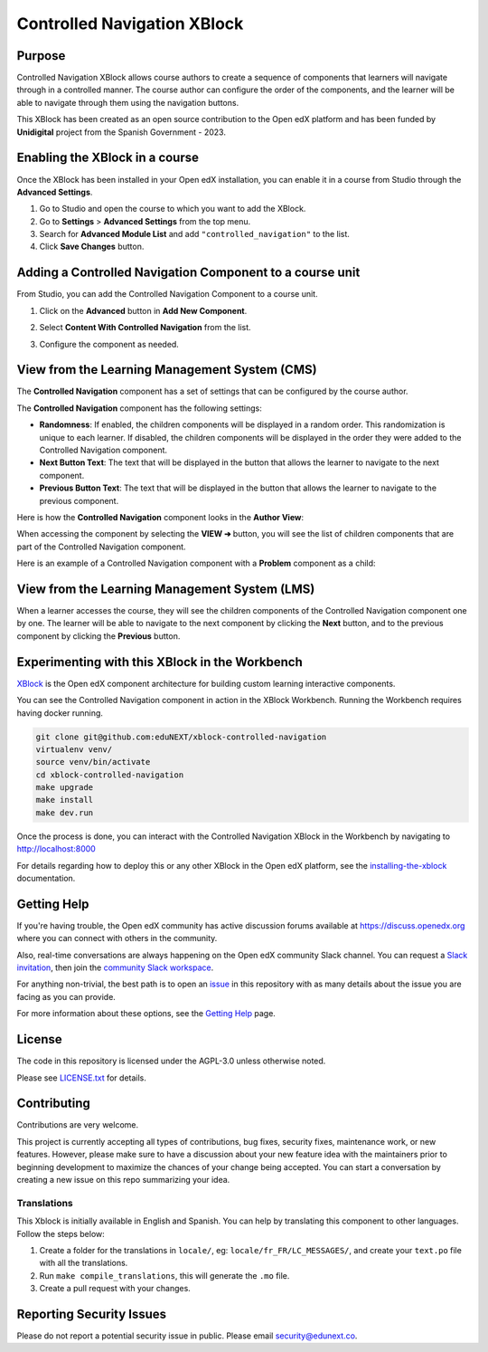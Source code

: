 Controlled Navigation XBlock
############################

|status-badge| |license-badge| |ci-badge|


Purpose
*******

Controlled Navigation XBlock allows course authors to create a sequence of
components that learners will navigate through in a controlled manner. The
course author can configure the order of the components, and the learner will
be able to navigate through them using the navigation buttons.

This XBlock has been created as an open source contribution to the Open
edX platform and has been funded by **Unidigital** project from the Spanish
Government - 2023.


Enabling the XBlock in a course
*******************************

Once the XBlock has been installed in your Open edX installation, you can
enable it in a course from Studio through the **Advanced Settings**.

1. Go to Studio and open the course to which you want to add the XBlock.
2. Go to **Settings** > **Advanced Settings** from the top menu.
3. Search for **Advanced Module List** and add ``"controlled_navigation"``
   to the list.
4. Click **Save Changes** button.


Adding a Controlled Navigation Component to a course unit
*********************************************************

From Studio, you can add the Controlled Navigation Component to a course unit.

1. Click on the **Advanced** button in **Add New Component**.

   .. image:: https://github.com/eduNEXT/xblock-controlled-navigation/assets/64033729/1b52b5fa-88ca-4bae-b141-19b9c1e4063f
      :alt: Open Advanced Components

2. Select **Content With Controlled Navigation** from the list.

   .. image:: https://github.com/eduNEXT/xblock-controlled-navigation/assets/64033729/b2b29313-feb3-40b4-80c7-c2b868d75304
      :alt: Select Controlled Navigation Component

3. Configure the component as needed.


View from the Learning Management System (CMS)
**********************************************

The **Controlled Navigation** component has a set of settings that can be
configured by the course author.

.. image:: https://github.com/eduNEXT/xblock-controlled-navigation/assets/64033729/ebcc1f59-f7b6-4b9c-8a94-8c216d959431
    :alt: Settings for the Controlled Navigation component

The **Controlled Navigation** component has the following settings:

- **Randomness**: If enabled, the children components will be displayed in a
  random order. This randomization is unique to each learner. If disabled, the
  children components will be displayed in the order they were added to the
  Controlled Navigation component.
- **Next Button Text**: The text that will be displayed in the button that
  allows the learner to navigate to the next component.
- **Previous Button Text**: The text that will be displayed in the button that
  allows the learner to navigate to the previous component.

Here is how the **Controlled Navigation** component looks in the
**Author View**:

.. image:: https://github.com/eduNEXT/xblock-controlled-navigation/assets/64033729/e87a233a-757a-44b4-bbe2-5080fbdc9400
    :alt: Author view for component

When accessing the component by selecting the **VIEW ➔** button, you will see
the list of children components that are part of the Controlled Navigation
component.

.. image:: https://github.com/eduNEXT/xblock-controlled-navigation/assets/64033729/b30221b8-e6ee-4584-95fc-72eaf75a4b1d
    :alt: View of the component

Here is an example of a Controlled Navigation component with a **Problem**
component as a child:

.. image:: https://github.com/eduNEXT/xblock-controlled-navigation/assets/64033729/4101cef0-c172-41be-9596-630c106155db
    :alt: Example of a Controlled Navigation component with a Problem component as a child


View from the Learning Management System (LMS)
**********************************************

When a learner accesses the course, they will see the children components of
the Controlled Navigation component one by one. The learner will be able to
navigate to the next component by clicking the **Next** button, and to the
previous component by clicking the **Previous** button.

.. image:: https://github.com/eduNEXT/xblock-controlled-navigation/assets/64033729/6ed1627f-f7fc-4006-a489-63f39523241c
    :alt: View of the component in the LMS


Experimenting with this XBlock in the Workbench
************************************************

`XBlock`_ is the Open edX component architecture for building custom learning
interactive components.

You can see the Controlled Navigation component in action in the XBlock
Workbench. Running the Workbench requires having docker running.

.. code::

    git clone git@github.com:eduNEXT/xblock-controlled-navigation
    virtualenv venv/
    source venv/bin/activate
    cd xblock-controlled-navigation
    make upgrade
    make install
    make dev.run

Once the process is done, you can interact with the Controlled Navigation
XBlock in the Workbench by navigating to http://localhost:8000

For details regarding how to deploy this or any other XBlock in the Open edX
platform, see the `installing-the-xblock`_ documentation.

.. _XBlock: https://openedx.org/r/xblock
.. _installing-the-xblock: https://edx.readthedocs.io/projects/xblock-tutorial/en/latest/edx_platform/devstack.html#installing-the-xblock


Getting Help
*************

If you're having trouble, the Open edX community has active discussion forums
available at https://discuss.openedx.org where you can connect with others in
the community.

Also, real-time conversations are always happening on the Open edX community
Slack channel. You can request a `Slack invitation`_, then join the
`community Slack workspace`_.

For anything non-trivial, the best path is to open an `issue`_ in this
repository with as many details about the issue you are facing as you can
provide.

For more information about these options, see the `Getting Help`_ page.

.. _Slack invitation: https://openedx.org/slack
.. _community Slack workspace: https://openedx.slack.com/
.. _issue: https://github.com/eduNEXT/xblock-controlled-navigation/issues
.. _Getting Help: https://openedx.org/getting-help


License
*******

The code in this repository is licensed under the AGPL-3.0 unless otherwise
noted.

Please see `LICENSE.txt <LICENSE.txt>`_ for details.


Contributing
************

Contributions are very welcome.

This project is currently accepting all types of contributions, bug fixes,
security fixes, maintenance work, or new features.  However, please make sure
to have a discussion about your new feature idea with the maintainers prior to
beginning development to maximize the chances of your change being accepted.
You can start a conversation by creating a new issue on this repo summarizing
your idea.

Translations
============

This Xblock is initially available in English and Spanish. You can help by
translating this component to other languages. Follow the steps below:

1. Create a folder for the translations in ``locale/``, eg:
   ``locale/fr_FR/LC_MESSAGES/``, and create your ``text.po``
   file with all the translations.
2. Run ``make compile_translations``, this will generate the ``.mo`` file.
3. Create a pull request with your changes.


Reporting Security Issues
*************************

Please do not report a potential security issue in public. Please email
security@edunext.co.


.. |ci-badge| image:: https://github.com/eduNEXT/xblock-controlled-navigation/actions/workflows/ci.yml/badge.svg?branch=main
    :target: https://github.com/eduNEXT/xblock-controlled-navigation/actions
    :alt: CI

.. |license-badge| image:: https://img.shields.io/github/license/eduNEXT/xblock-controlled-navigation.svg
    :target: https://github.com/eduNEXT/xblock-controlled-navigation/blob/main/LICENSE.txt
    :alt: License

.. |status-badge| image:: https://img.shields.io/badge/Status-Maintained-brightgreen
